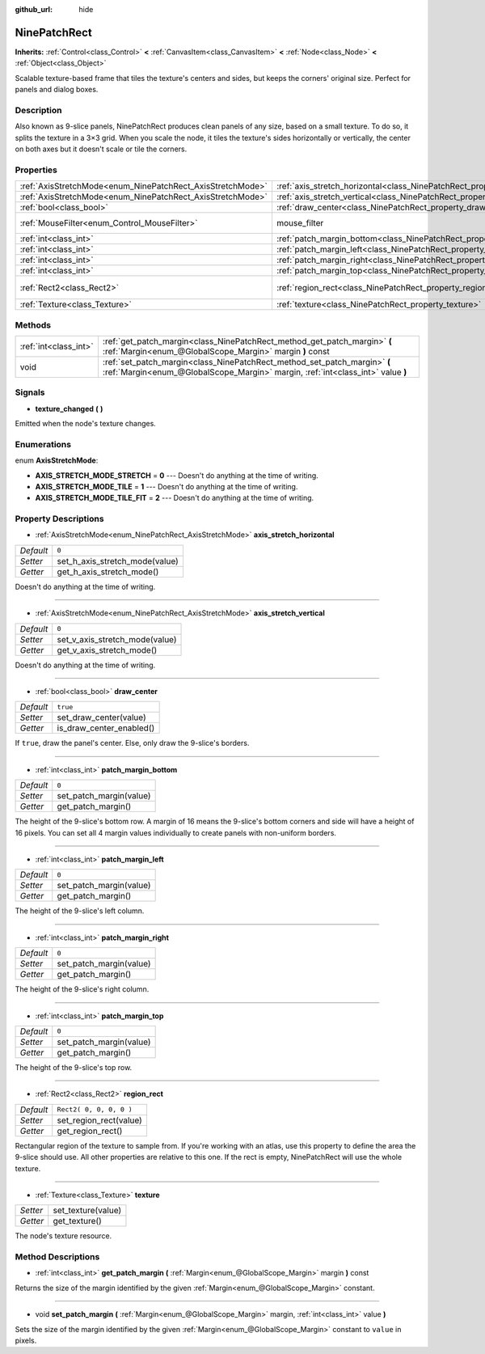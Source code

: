 :github_url: hide

.. Generated automatically by doc/tools/makerst.py in Godot's source tree.
.. DO NOT EDIT THIS FILE, but the NinePatchRect.xml source instead.
.. The source is found in doc/classes or modules/<name>/doc_classes.

.. _class_NinePatchRect:

NinePatchRect
=============

**Inherits:** :ref:`Control<class_Control>` **<** :ref:`CanvasItem<class_CanvasItem>` **<** :ref:`Node<class_Node>` **<** :ref:`Object<class_Object>`

Scalable texture-based frame that tiles the texture's centers and sides, but keeps the corners' original size. Perfect for panels and dialog boxes.

Description
-----------

Also known as 9-slice panels, NinePatchRect produces clean panels of any size, based on a small texture. To do so, it splits the texture in a 3×3 grid. When you scale the node, it tiles the texture's sides horizontally or vertically, the center on both axes but it doesn't scale or tile the corners.

Properties
----------

+------------------------------------------------------------+--------------------------------------------------------------------------------------+---------------------------+
| :ref:`AxisStretchMode<enum_NinePatchRect_AxisStretchMode>` | :ref:`axis_stretch_horizontal<class_NinePatchRect_property_axis_stretch_horizontal>` | ``0``                     |
+------------------------------------------------------------+--------------------------------------------------------------------------------------+---------------------------+
| :ref:`AxisStretchMode<enum_NinePatchRect_AxisStretchMode>` | :ref:`axis_stretch_vertical<class_NinePatchRect_property_axis_stretch_vertical>`     | ``0``                     |
+------------------------------------------------------------+--------------------------------------------------------------------------------------+---------------------------+
| :ref:`bool<class_bool>`                                    | :ref:`draw_center<class_NinePatchRect_property_draw_center>`                         | ``true``                  |
+------------------------------------------------------------+--------------------------------------------------------------------------------------+---------------------------+
| :ref:`MouseFilter<enum_Control_MouseFilter>`               | mouse_filter                                                                         | ``2`` *(parent override)* |
+------------------------------------------------------------+--------------------------------------------------------------------------------------+---------------------------+
| :ref:`int<class_int>`                                      | :ref:`patch_margin_bottom<class_NinePatchRect_property_patch_margin_bottom>`         | ``0``                     |
+------------------------------------------------------------+--------------------------------------------------------------------------------------+---------------------------+
| :ref:`int<class_int>`                                      | :ref:`patch_margin_left<class_NinePatchRect_property_patch_margin_left>`             | ``0``                     |
+------------------------------------------------------------+--------------------------------------------------------------------------------------+---------------------------+
| :ref:`int<class_int>`                                      | :ref:`patch_margin_right<class_NinePatchRect_property_patch_margin_right>`           | ``0``                     |
+------------------------------------------------------------+--------------------------------------------------------------------------------------+---------------------------+
| :ref:`int<class_int>`                                      | :ref:`patch_margin_top<class_NinePatchRect_property_patch_margin_top>`               | ``0``                     |
+------------------------------------------------------------+--------------------------------------------------------------------------------------+---------------------------+
| :ref:`Rect2<class_Rect2>`                                  | :ref:`region_rect<class_NinePatchRect_property_region_rect>`                         | ``Rect2( 0, 0, 0, 0 )``   |
+------------------------------------------------------------+--------------------------------------------------------------------------------------+---------------------------+
| :ref:`Texture<class_Texture>`                              | :ref:`texture<class_NinePatchRect_property_texture>`                                 |                           |
+------------------------------------------------------------+--------------------------------------------------------------------------------------+---------------------------+

Methods
-------

+-----------------------+--------------------------------------------------------------------------------------------------------------------------------------------------------------+
| :ref:`int<class_int>` | :ref:`get_patch_margin<class_NinePatchRect_method_get_patch_margin>` **(** :ref:`Margin<enum_@GlobalScope_Margin>` margin **)** const                        |
+-----------------------+--------------------------------------------------------------------------------------------------------------------------------------------------------------+
| void                  | :ref:`set_patch_margin<class_NinePatchRect_method_set_patch_margin>` **(** :ref:`Margin<enum_@GlobalScope_Margin>` margin, :ref:`int<class_int>` value **)** |
+-----------------------+--------------------------------------------------------------------------------------------------------------------------------------------------------------+

Signals
-------

.. _class_NinePatchRect_signal_texture_changed:

- **texture_changed** **(** **)**

Emitted when the node's texture changes.

Enumerations
------------

.. _enum_NinePatchRect_AxisStretchMode:

.. _class_NinePatchRect_constant_AXIS_STRETCH_MODE_STRETCH:

.. _class_NinePatchRect_constant_AXIS_STRETCH_MODE_TILE:

.. _class_NinePatchRect_constant_AXIS_STRETCH_MODE_TILE_FIT:

enum **AxisStretchMode**:

- **AXIS_STRETCH_MODE_STRETCH** = **0** --- Doesn't do anything at the time of writing.

- **AXIS_STRETCH_MODE_TILE** = **1** --- Doesn't do anything at the time of writing.

- **AXIS_STRETCH_MODE_TILE_FIT** = **2** --- Doesn't do anything at the time of writing.

Property Descriptions
---------------------

.. _class_NinePatchRect_property_axis_stretch_horizontal:

- :ref:`AxisStretchMode<enum_NinePatchRect_AxisStretchMode>` **axis_stretch_horizontal**

+-----------+--------------------------------+
| *Default* | ``0``                          |
+-----------+--------------------------------+
| *Setter*  | set_h_axis_stretch_mode(value) |
+-----------+--------------------------------+
| *Getter*  | get_h_axis_stretch_mode()      |
+-----------+--------------------------------+

Doesn't do anything at the time of writing.

----

.. _class_NinePatchRect_property_axis_stretch_vertical:

- :ref:`AxisStretchMode<enum_NinePatchRect_AxisStretchMode>` **axis_stretch_vertical**

+-----------+--------------------------------+
| *Default* | ``0``                          |
+-----------+--------------------------------+
| *Setter*  | set_v_axis_stretch_mode(value) |
+-----------+--------------------------------+
| *Getter*  | get_v_axis_stretch_mode()      |
+-----------+--------------------------------+

Doesn't do anything at the time of writing.

----

.. _class_NinePatchRect_property_draw_center:

- :ref:`bool<class_bool>` **draw_center**

+-----------+--------------------------+
| *Default* | ``true``                 |
+-----------+--------------------------+
| *Setter*  | set_draw_center(value)   |
+-----------+--------------------------+
| *Getter*  | is_draw_center_enabled() |
+-----------+--------------------------+

If ``true``, draw the panel's center. Else, only draw the 9-slice's borders.

----

.. _class_NinePatchRect_property_patch_margin_bottom:

- :ref:`int<class_int>` **patch_margin_bottom**

+-----------+-------------------------+
| *Default* | ``0``                   |
+-----------+-------------------------+
| *Setter*  | set_patch_margin(value) |
+-----------+-------------------------+
| *Getter*  | get_patch_margin()      |
+-----------+-------------------------+

The height of the 9-slice's bottom row. A margin of 16 means the 9-slice's bottom corners and side will have a height of 16 pixels. You can set all 4 margin values individually to create panels with non-uniform borders.

----

.. _class_NinePatchRect_property_patch_margin_left:

- :ref:`int<class_int>` **patch_margin_left**

+-----------+-------------------------+
| *Default* | ``0``                   |
+-----------+-------------------------+
| *Setter*  | set_patch_margin(value) |
+-----------+-------------------------+
| *Getter*  | get_patch_margin()      |
+-----------+-------------------------+

The height of the 9-slice's left column.

----

.. _class_NinePatchRect_property_patch_margin_right:

- :ref:`int<class_int>` **patch_margin_right**

+-----------+-------------------------+
| *Default* | ``0``                   |
+-----------+-------------------------+
| *Setter*  | set_patch_margin(value) |
+-----------+-------------------------+
| *Getter*  | get_patch_margin()      |
+-----------+-------------------------+

The height of the 9-slice's right column.

----

.. _class_NinePatchRect_property_patch_margin_top:

- :ref:`int<class_int>` **patch_margin_top**

+-----------+-------------------------+
| *Default* | ``0``                   |
+-----------+-------------------------+
| *Setter*  | set_patch_margin(value) |
+-----------+-------------------------+
| *Getter*  | get_patch_margin()      |
+-----------+-------------------------+

The height of the 9-slice's top row.

----

.. _class_NinePatchRect_property_region_rect:

- :ref:`Rect2<class_Rect2>` **region_rect**

+-----------+-------------------------+
| *Default* | ``Rect2( 0, 0, 0, 0 )`` |
+-----------+-------------------------+
| *Setter*  | set_region_rect(value)  |
+-----------+-------------------------+
| *Getter*  | get_region_rect()       |
+-----------+-------------------------+

Rectangular region of the texture to sample from. If you're working with an atlas, use this property to define the area the 9-slice should use. All other properties are relative to this one. If the rect is empty, NinePatchRect will use the whole texture.

----

.. _class_NinePatchRect_property_texture:

- :ref:`Texture<class_Texture>` **texture**

+----------+--------------------+
| *Setter* | set_texture(value) |
+----------+--------------------+
| *Getter* | get_texture()      |
+----------+--------------------+

The node's texture resource.

Method Descriptions
-------------------

.. _class_NinePatchRect_method_get_patch_margin:

- :ref:`int<class_int>` **get_patch_margin** **(** :ref:`Margin<enum_@GlobalScope_Margin>` margin **)** const

Returns the size of the margin identified by the given :ref:`Margin<enum_@GlobalScope_Margin>` constant.

----

.. _class_NinePatchRect_method_set_patch_margin:

- void **set_patch_margin** **(** :ref:`Margin<enum_@GlobalScope_Margin>` margin, :ref:`int<class_int>` value **)**

Sets the size of the margin identified by the given :ref:`Margin<enum_@GlobalScope_Margin>` constant to ``value`` in pixels.

